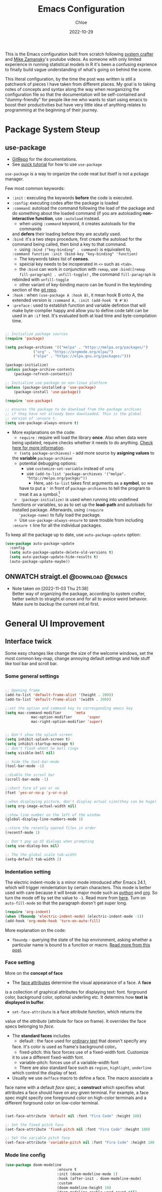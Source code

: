 #+STARTUP: content
#+TITLE: Emacs Configuration
#+AUTHOR: Chloe
#+DATE: 2022-10-29
#+HUGO_SECTION: posts
#+HUGO_BASE_DIR:~/Blog
#+HUGO_TAGS: emacs config
#+hugo_weight: auto
#+HUGO_DRAFT: false
#+hugo_auto_set_lastmod: t
#+SEQ_TODO: TODO(t) ONWATCH(o@/!) REVIEW(r@/!) | DONE(d@/!) CANCELED(c@/!)
#+TAGS: @download(p) @emacs(e) @review(r) @design(d)
#+PROPERTY: header-args :emacs-lisp :tangle ~/.dotfiles/.files/.emacs.d/init.el

This is the Emacs configuration built from scratch following [[https://www.youtube.com/watch?v=74zOY-vgkyw&list=PLEoMzSkcN8oPH1au7H6B7bBJ4ZO7BXjSZ&index=1&t=0s][system crafter]]
and [[https://www.youtube.com/watch?v=49kBWM3RQQ8&list=PL9KxKa8NpFxIcNQa9js7dQQIHc81b0-Xg][Mike Zamansky]]'s youtube videos. As someone with only limited
experience in running statistical models in R it's been a confusing
exprience to finally build vague understanding of what's going on
behind the scene.

This literal configuration, by the time the post was written is still
a patchwork of pieces I have taken from different places. My goal is
to taking notes of concepts and syntax along the way when reorganizing
the configuration file so that the documentation will be
self-contained and "dummy-friendly" for people like me who wants to
start using emacs to boost their productivities but have very little
idea of anything relates to programming at the beginning of their
journey.

* Package System Steup
** use-package
- [[https://github.com/jwiegley/use-package][GitRepo]] for the documentations. 
- See [[https://ianyepan.github.io/posts/setting-up-use-package/][quick tutorial]] for how to use ~use-package~

~use-package~ is a way to organize the code neat but itself is not a
pckage manager. 

Few most common keywords:

- ~:init~ : executing the keywords *before* the code is executed.
- ~:config~: executing codes after the package is loaded
- ~:command~: autoload the command following the load of the package and
  do something about the loaded command (if you are autoloading
  *non-interactive function*, use ~:autoload~ instead.
	- when using ~:command~ keyword, it creates autoloads for the commands
    and *defers* their loading before they are acutally used.
- ~:bind~: it's a two steps procedure, first create the autoload for the
  command being called, then bind a key to that command. 
	- using ~:bind ("key-binding" . command)~ is equivalent to,
	~:command function :init (bind-key "key-binding" 'function)~
	- The keywords takes list of *conses*.
	- speicial key needs to be incoperated in ~<>~ such as ~<tab>~.
	- the ~:bind~ can work in conjunction with ~remap~, use ~:bind([remap fill-paragraph] . unfill-toggle)~ , the command ~fill-paragraph~ is
    rebinded with ~unfill-toggle~
	- other variant of key-binding macro can be found in the keybinding
    section of the [[https://github.com/jwiegley/use-package#key-binding][git repo]].
- ~:hook~ : when ~(use-package A :hook B)~, it mean hook B onto A, the
  extended version is ~:command A, :init (add-hook 'B #'A)~
- ~:preface~ : used to establish function and variable defintion that
  will make byte-complier happy and allow you to define code taht can
  be used in an ~:if~ test. It's evaluated both at load time and
  byte-compilation time.
#+begin_src emacs-lisp 

;; Initialize package sources
(require 'package)

(setq package-archives '(("melpa" . "https://melpa.org/packages/")
			 ("org" . "https://orgmode.org/elpa/")
			 ("elpa" . "https://elpa.gnu.org/packages/")))

(package-initialize)
(unless package-archive-contents
	(package-refresh-contents))

;; Initialize use-package on non-linux platform
(unless (package-installed-p 'use-package)
	(package-install 'use-package))

(require 'use-package)

;; ensures the package to be download from the package archives 
;; if they have not already been downloaded. This is the global 
;; version of :ensure t.
(setq use-package-always-ensure t)

#+end_src

#+RESULTS:
: t


- More explanations on the code:
	- ~require~ : require will load the library *once*. Also when data were
    being updated, require checks whether it needs to do
    anything. [[https://emacs.stackexchange.com/questions/22717/what-does-require-package-mean-for-emacs-and-how-does-it-differ-from-load-fil][Check here for more information]].
	- ~(setq package-archieves)~ - add more source by *asigning values* to
    the *variable* ~package-archieve~
		- potential debugging options: 
			- use ~customize-set-variable~ instead of ~setq~
			- use ~(add-to-list 'package-archieves '("melpa". "http://melpa.org/packge/"))~
				- Here, ~add-to-list~ takes first arguments as a *symbol*, so we
          have to put a ~'~ in front of ~package-archieves~ to tell the
          program to treat it as a symbol.[fn:1]
	- ~（package-initialize)~ is used when running into undefined
    functions or variables, so as to set up the *load-path* and
    autoloads for installed package. Afterwards, using ~(require
    'package-name)~ to fully load the package.
	- Use ~use-package-always-ensure~ to save trouble from including
    ~:ensure t~ line for all the individual packages.

To keep all the package up to date, use ~auto-package-update~ option:

#+begin_src emacs-lisp
(use-package auto-package-update
  :config
  (setq auto-package-update-delete-old-versions t)
  (setq auto-package-update-hide-results t)
  (auto-package-update-maybe))
#+end_src
** ONWATCH straigt.el                                      :@download:@emacs:
:LOGBOOKS:
- Note taken on [2022-11-03 Thu 21:38] \\
	Better way of organizing the package, according to system crafter,
	better switch to straight.el once and for all to avoice weird
	behavior. Make sure to backup the current init.el first.
:END:

* General UI Improvement
** Interface twick
Some easy changes like change the size of the welcome windows, set the
most common key-map, change annoying default settings and hide stuff
like tool bar and scroll bar.
*** Some general settings
#+begin_src emacs-lisp

;; Opening frame
(add-to-list 'default-frame-alist '(height . 200))
(add-to-list 'default-frame-alist '(width . 200))

;;set the option and command key to corresponding emacs key
(setq mac-command-modifier      'meta
			mac-option-modifier       'super
			mac-right-option-modifier 'super)


;; Don't show the splash screen
(setq inhibit-splash-screen t)
(setq inhibit-startup-message t)
;; don't flash whent he bell rings
(setq visible-bell nil) 

;; hide the tool-bar-mode
(tool-bar-mode -1)

;;diable the scrool bar
(scroll-bar-mode -1)

;;short form of yes or no
(fset 'yes-or-no-p 'y-or-n-p)

;;when displaying picture, don't display actual size(they can be huge)
(setq org-image-actual-width nil)

;;show line number on the left of the window
(global-display-line-numbers-mode 1)

;;store the recently opened files in order
(recentf-mode 1)

;; Don't pop up UI dialogs when prompting
(setq use-dialog-box nil)

;; The the global scale tab-width
(setq-default tab-width 2)
#+end_src
*** Indentation setting

The electric indent-mode is a minor mode introduced after Emacs 24.1,
which will trigger reindentation by certain characters. This mode is
better used with care because it will break major mode such as _python_
and _org_. So turn the mode off by set the value to ~-1~. Read more from
[[https://emacsredux.com/blog/2013/03/29/automatic-electric-indentation/][here]]. Turn on ~auto-fill-mode~ so that the paragraph doesn't get super
long.

#+begin_src emacs-lisp
(require 'org-indent)
(when (fboundp 'electric-indent-mode) (electric-indent-mode -1))
(add-hook 'org-mode-hook 'turn-on-auto-fill)
#+end_src

#+RESULTS:
| (lambda nil (add-hook 'after-save-hook #'efs/org-babel-tangle-config)) | org-ref-org-menu | org-pdftools-setup-link | org-tempo-setup | (lambda nil (org-bullets-mode 1)) | turn-on-visual-line-mode | org-font-setup | er/add-org-mode-expansions | my-org-mode-hook | #[0 \301\211\207 [imenu-create-index-function org-imenu-get-tree] 2] | turn-on-auto-fill | #[0 \300\301\302\303\304$\207 [add-hook change-major-mode-hook org-show-all append local] 5] | #[0 \300\301\302\303\304$\207 [add-hook change-major-mode-hook org-babel-show-result-all append local] 5] | org-babel-result-hide-spec | org-babel-hide-all-hashes |

More explanation on the code:
- ~fboundp~ - querying the state of the lisp environment, asking whether
  a particular name is bound to a function or macro. [[https://blog.cneufeld.ca/2014/01/the-less-familiar-parts-of-lisp-for-beginners-fboundp/][Read more from this post]].

*** Face setting
More on the *concept of face*
- The _face attributes_ determine the visual appearance of a face. A *face*
is a collection of graphical attributes for displaying text:
font. forground color, background color, optional underling etc. It
determins how *text is displayed in buffer*.
- ~set-face-attribute~ is a face attribute function, which returns the
value of the /attribute/ (attribute for face on frame). It overrides the
face specs belonging to /face/.
- The *standard faces* includes
	- default : the face used for _ordinary text_ that doesn't specify any
    face. It's color is used as frame's background color。
	- fixed-pitch: this face forces use of a fixed-width font. Customize
    it to use a different fixed-width font.
	- variable-pitch: forces use of a variable-width font
	- There are also standard face such as ~region~, ~highlight~, ~underline~
    which control the display of text.
- Usually we use ~defface~ macro to define a face. The macro associate a
face name with a default /face spec/, a *construct* which specifies what
attributes a face should have on any given terminal. For example, a
face spec might specify one foreground color on high-color terminals
and a different forground color on low-color terminal.

#+begin_src emacs-lisp

	 (set-face-attribute 'default nil :font "Fira Code" :height 180)

	 ;; Set the fixed pitch face
	 (set-face-attribute 'fixed-pitch nil :font "Fira Code" :height 180)

	 ;; Set the variable pitch face
	 (set-face-attribute 'variable-pitch nil :font "Fira Code" :height 180 :weight 'regular)

#+end_src

#+RESULTS:

*** Mode line config

   #+begin_src emacs-lisp
		 (use-package doom-modeline
								 :ensure t
								 :init (doom-modeline-mode 1)
								 :hook (after-init . doom-modeline-mode)
								 :custom 
								 (doom-modeline-height 10)
								 (doom-modeline-enable-word-count nil)
								 (doom-modeline-minor-modes t))
		 (minions-mode 1)

   #+end_src

	 #+RESULTS:
	 : t

*** Add line number
#+begin_src emacs-lisp

;;neivigating throught lines
(column-number-mode)

;; Disable line numbers for some modes
(dolist (mode '(org-mode-hook 
		term-mode-hook
		eshell-mode-hook))
  (add-hook 'mode (lambda ()(display-line-numbers-mode 0))))

#+end_src

#+RESULTS:

*** Theme
   #+begin_src emacs-lisp

	 (use-package doom-themes
		 :ensure all-the-icons
		 :config
		 (load-theme 'doom-one t)
		 ;; all-the-icons has to be installed, enabling custom neotree theme
		 (doom-themes-neotree-config)
		 ;; for treemacs user
		 (setq doom-themes-treemacs-theme "doom-atom")
		 (doom-themes-treemacs-config)
		 ;;conrrect the org-mode's native fontification
		 (doom-themes-org-config))

   #+end_src

	 #+RESULTS:
	 : t

** Functional twick
*** General Settings
- be able to view c source file
- move customization variables to a seperate file and load it.
- auto-revert-mode at global level
- auto revert dired and other buffers
- rememeber and restore the last cursor location of opened files
...
#+begin_src emacs-lisp

  ;; Set the source-directory
  (setq find-function-C-source-directory "~/emacs-28.2/src")

  ;; move customization variables to a separate file and load it
  (setq custom-file (locate-user-emacs-file "custom-vars.el"))
  (load custom-file 'noerror 'nomessage)

  ;; Revert buffers when the underlying file has changed
  (global-auto-revert-mode 1)

  ;; Revert Dired and other buffers
  (setq global-auto-revert-non-file-buffers t)

  ;;save what you enter into minibuffer prompts
  (setq history-length 25)
  (savehist-mode 1)

  ;; Remember and restore the last cursor location of opened files
  (save-place-mode 1)

#+end_src

#+RESULTS:
: t

*** Windows Nevigation

Be able to use shift to nevigate between different windows
#+begin_src emacs-lisp
	;;use shift left right up down to switch between windows
	(windmove-default-keybindings)
#+end_src

#+RESULTS:

Use ~ace window~ package so when calling M-o, can switch between windows
using number.

#+begin_src emacs-lisp
(use-package ace-window
	:ensure t
	:init
	(global-set-key [remap other-window] 'ace-window)
	(custom-set-faces
	 '(aw-leading-char-face
		 ((t (:inherit ace-jump-face-foreground :height 3.0)))))
	:config
	(global-set-key (kbd "M-o") 'ace-window))
#+end_src

#+RESULTS:
: t

- Both ~:inherit~ and ~:height~ are face attributes
- The ~:inherit~ attribute determines the name of the face to be
  inherited from
	- the inherited value will merge into the face like the underlying
    face do but have higher priority.
*** Buffer Nevigation

Enabling dired like buffer management.
#+begin_src emacs-lisp
	;;ibuffer
	(defalias 'list-buffers 'ibuffer-other-window)
#+end_src

#+RESULTS:
: list-buffers

enabling *ido mode:*
- Add flex match
- be able to search files and buffer by typing key-words and hit <TAB>
#+begin_src emacs-lisp	
	(setq ido-enable-flex-matching t)
	(setq ido-everywhere t)
	(ido-mode 1)
#+end_src

#+RESULTS:

* Global function improvement
** Helpful

#+begin_src emacs-lisp
    (use-package helpful)

  ;; Note that the built-in `describe-function' includes both functions
  ;; and macros. `helpful-function' is functions only, so we provide
  ;; `helpful-callable' as a drop-in replacement.
  (global-set-key (kbd "C-h f") #'helpful-callable)

  (global-set-key (kbd "C-h v") #'helpful-variable)
  (global-set-key (kbd "C-h k") #'helpful-key)
  (global-set-key (kbd "C-h o") #'helpful-symbol)

  (setq counsel-describe-function-function #'helpful-callable)
  (setq counsel-describe-variable-function #'helpful-variable)
#+end_src

#+RESULTS:
: helpful-variable
** Yasnippet
- [[https://github.com/MooersLab/configorg/blob/main/config.org][Setting from Repo]]

  #+BEGIN_SRC emacs-lisp
    (use-package yasnippet
      :ensure t
      :init
      (yas-global-mode 1))

  #+END_SRC

*** Insert snippet

#+begin_src emacs-lisp

(global-set-key "\C-o" 'yas-expand)

#+end_src

#+RESULTS:
: yas-expand

*** Tab trigger in org code blocks
#+begin_src emacs-lisp
(setq   org-src-tab-acts-natively t
        org-confirm-babel-evaluate nil
        org-edit-src-content-indentation 0)

#+end_src
*** Turn off org-mode snippets in code blocks
#+begin_src emacs-lisp
(defun my-org-mode-hook ()
  (setq-local yas-buffer-local-condition
							'(not (org-in-src-block-p t))))
'my-org-mode-hook
(add-hook 'org-mode-hook `my-org-mode-hook)
#+end_src
*** Snippet pop up manue
#+begin_src emacs-lisp
(use-package popup
  :ensure t)

;; add some shotcuts in popup menu mode
(define-key popup-menu-keymap (kbd "M-n") 'popup-next)
(define-key popup-menu-keymap (kbd "TAB") 'popup-next)
(define-key popup-menu-keymap (kbd "<tab>") 'popup-next)
(define-key popup-menu-keymap (kbd "<backtab>") 'popup-previous)
(define-key popup-menu-keymap (kbd "M-p") 'popup-previous)

(defun yas/popup-isearch-prompt (prompt choices &optional display-fn)
  (when (featurep 'popup)
    (popup-menu*
     (mapcar
      (lambda (choice)
        (popup-make-item
         (or (and display-fn (funcall display-fn choice))
             choice)
         :value choice))
      choices)
     :prompt prompt
     ;; start isearch mode immediately
     :isearch t
     )))
(setq yas/prompt-functions '(yas/popup-isearch-prompt yas/no-prompt))
#+end_src
*** Misc packages
#+begin_src emacs-lisp
  ; Becon mode
  ; flashes the cursor's line when you scroll
  (use-package beacon
    :ensure t
    :config
    (beacon-mode 2)
  ; this color looks good for the zenburn theme but not for the one
  ; I'm using for the videos
  ; (setq beacon-color "#666600")
  )

  ; Hungty Deleteo Mode
  ; deletes all the whitespace when you hit backspace or delete
;;   (use-package hungry-delete
;;     :ensure t
;;     :config
;;     (global-hungry-delete-mode))


  ; expand the marked region in semantic increments (negative prefix to reduce region)
  (use-package expand-region
    :ensure t
    :config
    (global-set-key (kbd "C-=") 'er/expand-region))

#+end_src

#+RESULTS:
: t
* Org-mode
Org mode buffer need Font Lock to be turned on. 
** Org-mode face setting
*** Font and List
The org-font-setup setup the font and also the list style at the end. 
   #+begin_src emacs-lisp
	 (defun org-font-setup ()
		 ;; Replace list hyphen with dot
		 (font-lock-add-keywords 'org-mode
														 '(("^ *\\([-]\\) "
																(0 (prog1 () (compose-region (match-beginning 1) (match-end 1) "•"))))))

		 ;; Set faces for heading levels
		 (dolist (face '((org-level-1 . 1.2)
										 (org-level-2 . 1.1)
										 (org-level-3 . 1.05)
										 (org-level-4 . 1.0)
										 (org-level-5 . 1.1)
										 (org-level-6 . 1.1)
										 (org-level-7 . 1.1)
										 (org-level-8 . 1.1)))
			 (set-face-attribute (car face) nil :font "Fira Code" :weight 'regular :height (cdr face)))

		 ;; Ensure that anything that should be fixed-pitch in Org files appears that way
		 (set-face-attribute 'org-block nil :foreground nil :inherit 'fixed-pitch)
		 (set-face-attribute 'org-code nil   :inherit '(shadow fixed-pitch))
		 (set-face-attribute 'org-table nil   :inherit '(shadow fixed-pitch))
		 (set-face-attribute 'org-verbatim nil :inherit '(shadow fixed-pitch))
		 (set-face-attribute 'org-special-keyword nil :inherit '(font-lock-comment-face fixed-pitch))
		 (set-face-attribute 'org-meta-line nil :inherit '(font-lock-comment-face fixed-pitch))
		 (set-face-attribute 'org-checkbox nil :inherit 'fixed-pitch)

		 (setq org-ellipsis " ▼"
				 org-hide-emphasis-markers t))

	 (add-hook 'org-mode-hook 'org-font-setup)
   #+end_src

	 #+RESULTS:
	 | (lambda nil (add-hook 'after-save-hook #'efs/org-babel-tangle-config)) | org-ref-org-menu | org-pdftools-setup-link | org-tempo-setup | (lambda nil (org-bullets-mode 1)) | turn-on-visual-line-mode | org-font-setup | er/add-org-mode-expansions | my-org-mode-hook | #[0 \301\211\207 [imenu-create-index-function org-imenu-get-tree] 2] | turn-on-auto-fill | #[0 \300\301\302\303\304$\207 [add-hook change-major-mode-hook org-show-all append local] 5] | #[0 \300\301\302\303\304$\207 [add-hook change-major-mode-hook org-babel-show-result-all append local] 5] | org-babel-result-hide-spec | org-babel-hide-all-hashes |

*** Org mode activation
Recall pacakge ~use-package~, when setting key-binding using ~:bind~ in
conjunction with ~:map~, which only binds the key locally when the
package has already been loaded. The key binding before ~:map~ are
global key bindings. 
#+begin_src emacs-lisp
(use-package org
	:hook ((org-mode . org-font-setup)
				 (org-mode . turn-on-visual-line-mode))
	:mode ("\\.org" . org-mode)
	:bind (("C-c a"   . 'org-agenda)
         ("C-c b"   . 'org-switchb)
         ("C-s-s"   . 'org-save-all-org-buffers)
				 ("C-c l"   . 'org-store-link)
				 ("C-c C-l"  . 'org-insert-link)
				 :map org-mode-map
				 ("s-."     . 'org-todo)
         ("C-."     . 'org-schedule)
         ("M-p"     . 'org-set-property)))

#+end_src

Add bullet heading style 

#+begin_src emacs-lisp
(use-package org-bullets
	:config
	(add-hook 'org-mode-hook (lambda () (org-bullets-mode 1))))
#+end_src

** Babel Setting
#+begin_src emacs-lisp

	(setq org-babel-load-languages
				'((awk        . t)
					(calc       . t)
					(css        . t)
					(ditaa      . t)
					(emacs-lisp . t)
					(gnuplot    . t)
					(haskell    . t)
					(js         . t)
					(lisp       . t)
					(org        . t)
					(plantuml   . t)
					(python     . t)
					(scheme     . t)
					(shell      . t)
					(sql        . t)
					(java				. t)))

	;; Activate Babel languages
	(org-babel-do-load-languages 'org-babel-load-languages org-babel-load-languages)

	;; Cancel Confirmation
	(setq org-confirm-babel-evaluate nil
				org-src-fontify-natively t
				org-src-tab-acts-natively t)

#+end_src

#+RESULTS:
: t
*** Python autocompletion
  #+BEGIN_SRC emacs-lisp
    (use-package jedi
      :ensure t
      :init
      (add-hook 'python-mode-hook 'jedi:setup)
      (add-hook 'python-mode-hook 'jedi:ac-setup))
#+END_SRC

#+RESULTS:

** Strcture Template
#+begin_src emacs-lisp

;;quick parser
;;be aware here use-pacakges won't work
(require  'org-tempo)

(add-to-list 'org-structure-template-alist '("sh" . "src shell"))
(add-to-list 'org-structure-template-alist '("el" . "src emacs-lisp"))
(add-to-list 'org-structure-template-alist '("py" . "src python"))
(add-to-list 'org-structure-template-alist '("ja" . "src java"))
(add-to-list 'org-structure-template-alist '("quo" . "src quote"))
(add-to-list 'org-structure-template-alist '("ex" . "src example"))
#+end_src

#+RESULTS:
: ((ex . src example) (quo . src quote) (ja . src java) (py . src python) (el . src emacs-lisp) (sh . src shell) (a . export ascii) (c . center) (C . comment) (e . example) (E . export) (h . export html) (l . export latex) (q . quote) (s . src) (v . verse))

** Org-roam 
- Org-roam v2 doesn't recognize ~file:~ link but only recognizes files
  and headings with ID.
- ~org-roam-mode~ is no longer a global minor mode
*** Basic Config

- The template property:
- ~:immediate-finish~ : do not offer to edit the information, just file
  it away immediately. Makes sense if the template only needs
  information that can be added automatically.

   #+BEGIN_SRC emacs-lisp
			(use-package org-roam
				:after org
				:config
				(org-roam-setup)
				:custom
				(org-roam-directory "~/Notes/RoamNotes")
				(org-roam-completion-everywhere t)
				:bind (("C-c n l" . org-roam-buffer-toggle)
							 ("C-c n f" . org-roam-node-find)
							 ("C-c n i" . org-roam-node-insert)
							 ("C-c n I" . org-roam-node-insert-immediate)
							 :map org-mode-map
							 ("C-M-i" . completion-at-point)
							 ("C-c n t" . org-roam-tag-add)
							 ("C-c n a" . org-roam-alias-add)))

	 (setq org-roam-completion-system 'ido)
#+END_SRC
*** Org-download

I use org-download to copy paste images online and show in org-mode,
in doing so, download the ~pngpaste~ from Homebrew and then bind the
~org-download-clipboard~ to ~C-M-y~. Except for that, the
~org-download-screeshot-method~ won't work as expected. The solution is
taken from [[https://github.com/abo-abo/org-download/issues/131#issuecomment-702236082][here]].

#+begin_src emacs-lisp
(use-package org-download
  :after org
  :defer nil
  :custom
  (org-download-method 'directory)
  (org-download-image-dir "~/Notes/img")
  (org-download-heading-lvl 0)
  (org-download-timestamp "org_%Y%m%d-%H%M%S_")
  (org-image-actual-width 900)
  (org-download-screenshot-method "xclip -selection clipboard -t image/png -o > '%s'")
  :bind
  ("C-M-y" . org-download-clipboard)
  :config
  (require 'org-download))
#+end_src

#+RESULTS:
: org-download-clipboard

*** Org-noter
Pre-requisite: ~pdf-tools~
#+begin_src emacs-lisp
(pdf-tools-install)

(use-package org-noter)

(use-package org-pdftools
  :hook (org-mode . org-pdftools-setup-link))

(use-package org-noter-pdftools
  :after org-noter
  :config
  ;; Add a function to ensure precise note is inserted
  (defun org-noter-pdftools-insert-precise-note (&optional toggle-no-questions)
    (interactive "P")
    (org-noter--with-valid-session
     (let ((org-noter-insert-note-no-questions (if toggle-no-questions
                                                   (not org-noter-insert-note-no-questions)
                                                 org-noter-insert-note-no-questions))
           (org-pdftools-use-isearch-link t)
           (org-pdftools-use-freepointer-annot t))
       (org-noter-insert-note (org-noter--get-precise-info)))))

  ;; fix https://github.com/weirdNox/org-noter/pull/93/commits/f8349ae7575e599f375de1be6be2d0d5de4e6cbf
  (defun org-noter-set-start-location (&optional arg)
    "When opening a session with this document, go to the current location.
With a prefix ARG, remove start location."
    (interactive "P")
    (org-noter--with-valid-session
     (let ((inhibit-read-only t)
           (ast (org-noter--parse-root))
           (location (org-noter--doc-approx-location (when (called-interactively-p 'any) 'interactive))))
       (with-current-buffer (org-noter--session-notes-buffer session)
         (org-with-wide-buffer
          (goto-char (org-element-property :begin ast))
          (if arg
              (org-entry-delete nil org-noter-property-note-location)
            (org-entry-put nil org-noter-property-note-location
                           (org-noter--pretty-print-location location))))))))
  (with-eval-after-load 'pdf-annot
    (add-hook 'pdf-annot-activate-handler-functions #'org-noter-pdftools-jump-to-note)))
#+end_src

#+RESULTS:
: t

*** Org-roam-bibitex

In order to make all the functionality work, need three packages to
coordinate: ~Org-roam~, ~bibtex-completion (help-bibtex & ivy-bibtex)~,
~org-ref~.

**** Installing org-roam-bibtex and hard dependencies
- ~Bibtex-completion~ allows one to access your reference from anywhere
- Org-ref allows one to insert ~'cite:'~ links into the Org-mode buffer.


#+begin_src emacs-lisp
(use-package helm-bibtex)
(use-package org-ref)
#+end_src

#+RESULTS:

The minimalist configuration

#+begin_src emacs-lisp
(setq bibtex-completion-bibliography
      '("/Users/zhouqiaohui/Documents/MyLibrary.bib"))
#+end_src

#+RESULTS:
| /Users/zhouqiaohui/Documents/MyLibrary.bib |

In bibtex, the bibtexcompletion will search for pdf files that have
the suffix same as the BibTex key entry. 

#+begin_src emacs-lisp
(setq bibtex-completion-library-path '("~/Notes/RoamNotes/Paper"))
(setq bibtex-completion-pdf-field "File")
#+end_src

#+RESULTS:
: File


If one file per publication is preferred, bibtex-completion-notes-path
should point to the directory used for storing the notes files:

#+begin_src emacs-lisp
(setq bibtex-completion-notes-path "~/Notes/RoamNotes")
#+end_src

#+RESULTS:
: ~/Notes/RoamNotes

**** Installing soft dependencies

- Citar (Yet I don't think it's used...)

This package provides a completing-read front-end to browse and act on
BibTeX, BibLaTeX, and CSL JSON bibliographic data, and LaTeX,
markdown, and org-cite editing support.

When used with vertico, embark, and marginalia, it provides similar
functionality to helm-bibtex and ivy-bibtex: quick filtering and
selecting of bibliographic entries from the minibuffer, and the option
to run different commands against them.

See the [[https://github.com/emacs-citar/citar][repo]] here.

#+begin_src emacs-lisp
(use-package citar
  :no-require
  :custom
  (org-cite-global-bibliography '("/Users/zhouqiaohui/Documents/MyLibrary.bib"))
  (org-cite-insert-processor 'citar)
  (org-cite-follow-processor 'citar)
  (org-cite-activate-processor 'citar)
  (citar-bibliography org-cite-global-bibliography)
  ;; optional: org-cite-insert is also bound to C-c C-x C-@
  :bind
  (:map org-mode-map :package org ("C-c b" . #'org-cite-insert)))
#+end_src

#+RESULTS:
: org-cite-insert


This integrate directly with Org-Roam:
- multiple reference per note,
- multiple reference notes per file
- query note citation by reference
- live aupdating Citar UI for presence of notes

#+begin_src emacs-lisp
(use-package citar-org-roam
  :after citar org-roam
  :no-require
  :config (citar-org-roam-mode))
#+end_src

#+RESULTS:
: t

**** Installing org-roam-bibtex itself
#+begin_src emacs-lisp
(use-package org-roam-bibtex
  :after org-roam
  :config
  (require 'org-ref)) ; optional: if using Org-ref v2 or v3 citation links
#+end_src

#+RESULTS:
: t

Configuring for templates integrating with org-noter:

#+begin_src emacs-lisp
(setq orb-preformat-keywords
      '("citekey" "title" "url" "author-or-editor" "keywords" "file")
      orb-process-file-keyword t
      orb-attached-file-extensions '("pdf"))

(setq org-roam-capture-templates
      '(("r" "bibliography reference" plain
         (file "~/Notes/RoamNotes/Templates/cite_temp.org")
         :target
         (file+head "${citekey}.org" "#+title: ${title}\n"))
				("d" "default" plain
				 (file "~/Notes/RoamNotes/Templates/thought_temp.org")
				 :if-new (file+head "%<%Y%m%d%H%M%S>-${slug}.org" "#+title: ${title}\n")
				 :unnarrowed t)))
#+end_src

#+RESULTS:
| r | bibliography reference | plain | (file ~/Notes/RoamNotes/Templates/cite_temp.org) | :target | (file+head ${citekey}.org #+title: ${title} |

Note action interface:

#+begin_src emacs-lisp
(setq orb-note-actions-interface 'helm)
#+end_src

#+RESULTS:
: helm

**** Other Global Setting

Up to this point, all the citations and backlink are correctly set up.

#+begin_src emacs-lisp
(org-roam-db-autosync-mode 1)
(org-roam-bibtex-mode 1)
#+end_src

Set global key for ~helm-bibtex~ and ~org-noter~

#+begin_src emacs-lisp
(global-set-key (kbd "C-c h b") #'helm-bibtex)
(global-set-key (kbd "C-c n o") #'org-noter)
(global-set-key (kbd "C-c h i") #'org-ref-insert-helm)
#+end_src

For the PDF Scrapper, change the formate of the paper key:

#+begin_src emacs-lisp
(setq orb-autokey-format "%a%T[3]%y")
#+end_src
*** CANCELED Org-protocol-capture-html                            :@download:
CLOSED: [2022-11-05 Sat 01:55]
:LOGBOOK:
- Note taken on [2022-11-03 Thu 21:26] \\
	This connect org-mode to the rest of the world and turn HTML content
	into plain text. More visit [[https://github.com/alphapapa/org-protocol-capture-html][repo]].
- State "CANCELED"   from "ONWATCH"    [2022-11-05 Sat 01:55] \\
	I have configurated the org protocol but I don't think changing a html
	to md is needed...
:END:

First configuring ~org-protocol~ and download [[https://github.com/sprig/org-capture-extension][chrome extension]].

#+begin_src emacs-lisp
(server-start)
(add-to-list 'load-path "~/.dotfiles/.files/.emacs.d/src/org-mode/lisp")
(require 'org-protocol)
#+end_src

Then configuring capture template accordingly

#+begin_src emacs-lisp
(setq org-directory "~/Notes/")

(defun transform-square-brackets-to-round-ones(string-to-transform)
  "Transforms [ into ( and ] into ), other chars left unchanged."
  (concat 
   (mapcar #'(lambda (c) (if (equal c ?[) ?\( (if (equal c ?]) ?\) c))) string-to-transform))
	)

(setq org-capture-templates '(
															("p" "Protocol" entry (file+headline "~/Notes/notes.org" "Inbox")
															 "* %^{Title}\nSource: %u, %c\n #+BEGIN_QUOTE\n%i\n#+END_QUOTE\n\n\n%?")	
															("L" "Protocol Link" entry (file+headline "~/Notes/notes.org" "Link")
															 "* %? [[%:link][%(transform-square-brackets-to-round-ones \"%:description\")]]\n")
															))
#+end_src


** Html or Markdown Preview
*** ~.html~ preview
[[https://github.com/jakebox/org-preview-html][GitHub Repo]]
#+begin_src emacs-lisp

  (use-package org-preview-html)

  ;; Set the default browser to xwidget
  (setq-default org-preview-html-viewer 'xwidget)
  (setq-default org-preview-html-refresh-configuration 'save)
#+end_src

#+RESULTS:
: save

*** ~.md~ Preview
[[https://github.com/seagle0128/grip-mode/tree/e1e8ee952f75cdca93327b6e7dcd79244ca66bc0#limitations][Github Repo]]
#+begin_src emacs-lisp
(use-package grip-mode)
#+end_src

#+RESULTS:
** Org-Brain
[[https://github.com/Kungsgeten/org-brain][More Setting Availiable in GitRepo]]

#+begin_src emacs-lisp
(use-package org-brain
  :ensure t
  :init
  (setq org-brain-path "~/Notes/Brain")
  :config
  (bind-key "C-c b" "~/Notes")
  (setq org-id-track-globally t)
  (setq org-id-locations-file "~/.emacs.d/.org-id-locations")
  (add-hook 'before-save-hook 'org-brain-ensure-ids-in-buffer)
  (setq org-brain-visualize-default-choices 'all)
  (setq org-brain-title-max-length 12)
  (setq org-brain-include-file-entries nil
	org-brain-file-entries-use-title nil))

;; Allows you to edit entries directly from org-brain-visualize
(use-package polymode
  :config
  (add-hook 'org-brain-visualize-mode-hook #'org-brain-polymode))
#+end_src

#+RESULTS:
: t

** For File navigation
Deft is an Emacs mode for quickly browsing, filtering and editing
directories of plain text notes.
  #+begin_src emacs-lisp
    (use-package deft
      :commands (deft)
      :config (setq deft-directory "~/Notes"
		    deft-recursive t
		    deft-extensions '("md" "org" "txt"))
      :bind
      ("C-c n d" . deft)
      :custom
      (deft-recursive t)
      (deft-use-filter-string-for-filename t)
      (deft-default-extension "org")
      (deft-directory org-roam-directory))
  #+end_src

	#+RESULTS:
	: deft

** Agenda
Add progress logging to the org-agenda file
#+begin_src emacs-lisp
(setq org-log-done 'note)
#+end_src
*** Super-agenda
**** REVIEW Config super-agenda according to [[https://github.com/alphapapa/org-super-agenda#screenshots][git repo]] to make it looks nicer. :@emacs:@review:
CLOSED: [2022-11-03 Thu 20:59]
#+begin_src emacs-lisp
(use-package org-super-agenda)
#+end_src
** ONWATCH CV with Org-mode                                :@download:@emacs:
link: [[https://github.com/zzamboni/vita/]]
* Keys Bindings
** Global Key Bindings
#+begin_src emacs-lisp
  (global-set-key (kbd "<f5>") 'revert-buffer)
  (global-set-key (kbd "<escape>") 'keyboard-escape-quit)
  (global-set-key (kbd "C-M-j") 'counsel-switch-buffer)
#+end_src

#+RESULTS:
: counsel-switch-buffer
** Which-key
which-key is  a useful UI panel  that appears when you  start pressing
any key binding in Emacs to offer you all possible completions for the
prefix. For  example, if  you press  C-c (hold  control and  press the
letter c), a  panel will appear at the bottom  of the frame displaying
all of the bindings under that prefix and which command they run. This
is very useful  for learning the possible key bindings  in the mode of
your current buffer.

  #+BEGIN_SRC emacs-lisp
    (use-package which-key
      :ensure t
      :config (which-key-mode))
  #+END_SRC

	#+RESULTS:
	: t
* Editor
** Completion
*** Ivy and counsel
   #+begin_src emacs-lisp

(use-package ivy
  :diminish
  :bind (("C-s" . swiper)
         :map ivy-minibuffer-map
         ("TAB" . ivy-alt-done)
         ("C-l" . ivy-alt-done)
         ("C-j" . ivy-next-line)
         ("C-k" . ivy-previous-line)
         :map ivy-switch-buffer-map
         ("C-k" . ivy-previous-line)
         ("C-l" . ivy-done)
         ("C-d" . ivy-switch-buffer-kill)
         :map ivy-reverse-i-search-map
         ("C-k" . ivy-previous-line)
         ("C-d" . ivy-reverse-i-search-kill))
  :config
  (ivy-mode 1))

(use-package ivy-rich
  :init
  (ivy-rich-mode 1))

(use-package counsel
  :bind (("C-M-j" . 'counsel-switch-buffer)
         :map minibuffer-local-map
         ("C-r" . 'counsel-minibuffer-history))
  :config
  (counsel-mode 1))
   #+end_src

	 #+RESULTS:
	 : counsel-minibuffer-history


counsel, ivy and swiper usually come tgh, and is a useful completion framework.
  #+begin_src emacs-lisp
(use-package swiper
  :ensure try
  :config
  (progn
    (ivy-mode)
    (setq ivy-use-virtual-buffers t)
    (setq enable-recursive-minibuffers t)
    ;; enable this if you want `swiper' to use it
    ;; (setq search-default-mode #'char-fold-to-regexp)
    (global-set-key "\C-s" 'swiper)
    (global-set-key (kbd "C-c C-r") 'ivy-resume)
    (global-set-key (kbd "<f6>") 'ivy-resume)
    (global-set-key (kbd "M-x") 'counsel-M-x)
    (global-set-key (kbd "C-x C-f") 'counsel-find-file)
    (global-set-key (kbd "<f1> f") 'counsel-describe-function)
    (global-set-key (kbd "<f1> v") 'counsel-describe-variable)
    (global-set-key (kbd "<f1> o") 'counsel-describe-symbol)
    (global-set-key (kbd "<f1> l") 'counsel-find-library)
    (global-set-key (kbd "<f2> i") 'counsel-info-lookup-symbol)
    (global-set-key (kbd "<f2> u") 'counsel-unicode-char)
    (global-set-key (kbd "C-c g") 'counsel-git)
    (global-set-key (kbd "C-c j") 'counsel-git-grep)
    (global-set-key (kbd "C-c k") 'counsel-ag)
    (global-set-key (kbd "C-x l") 'counsel-locate)
    (global-set-key (kbd "C-S-o") 'counsel-rhythmbox)
    (define-key minibuffer-local-map (kbd "C-r") 'counsel-minibuffer-history)
    ))


  #+end_src

	#+RESULTS:
	: t

*** Vertico

   light-weighted, integrating with built in emacs completion engine

     #+begin_src emacs-lisp
					 (use-package vertico
			 :ensure t
			 :bind (:map vertico-map
				("C-j" . vertico-next)
				("C-k" . vertico-previous)
				("C-f" . vertico-exit)
				:map minibuffer-local-map
				("M-h" . backward-kill-word))
			 :custom
			 (vertico-cycle t)
			 :init
			 (vertico-mode))

					 (use-package savehist
			 :init
			 (savehist-mode))

					 (use-package marginalia
			 :after vertico
			 :ensure t
			 :custom
			 (marginalia-annotators '(marginalia-annotators-heavy marginalia-annotators-light nil))
			 :init
			 (marginalia-mode))
     #+end_src

		 #+RESULTS:

*** Avy - jump to a word 

#+begin_src emacs-lisp

		;; another powerful search tool
		(use-package avy
			:ensure t
			:bind ("M-s" . avy-goto-char))

#+end_src

#+RESULTS:
: avy-goto-char

*** Auto-completion

#+begin_src emacs-lisp
	;;auto-completion
	(use-package auto-complete
		:ensure t
		:init
		(ac-config-default)
		:config
		(global-auto-complete-mode t)
		(setq ac-auto-show-menu 0.5))

	(set-face-underline 'ac-candidate-face "darkgray")

#+end_src

#+RESULTS:

*** Multiple editing
Using Iedit: This package includes Emacs minor modes (iedit-mode and
iedit-rectangle-mode) based on a API library (iedit-lib) and allows
you to alter one occurrence of some text in a buffer (possibly
narrowed) or region, and simultaneously have other occurrences changed
in the same way, with visual feedback as you type.

#+begin_src emacs-lisp
(use-package iedit)
#+end_src

** Flycheck
  #+BEGIN_SRC emacs-lisp
    (use-package flycheck
      :ensure t
      :init
      (global-flycheck-mode t))
#+END_SRC

#+RESULTS:

** Spellcheck
#+begin_src emacs-lisp
(use-package flyspell)
(use-package flyspell-correct
  :after flyspell
  :bind (:map flyspell-mode-map ("C-c ;" . flyspell-correct-wrapper)))

(use-package flyspell-correct-ivy
  :after flyspell-correct)

#+end_src

#+RESULTS:

** TODO lsp-grammarly                                      :@download:@emacs:
link:[[https://github.com/emacs-grammarly/lsp-grammarly]]
** Syntax Highlighting
   #+begin_src emacs-lisp
     (use-package rainbow-delimiters
       :hook (prog-mode . rainbow-delimiters-mode))
   #+end_src

** Terminal
*** Eshell

   #+begin_src emacs-lisp

     (use-package eshell-git-prompt)
     (use-package eshell

     :config
     (eshell-git-prompt-use-theme 'powerline))
   #+end_src

	 #+RESULTS:
	 : t

** Undo Tree
 #+begin_src emacs-lisp
      (use-package undo-tree
      :ensure t
      :init
      (global-undo-tree-mode))
 #+end_src

 #+RESULTS:

** Markdown mode
#+begin_src emacs-lisp

(use-package markdown-mode
  :ensure t
  :mode ("README\\.md\\'" . gfm-mode)
  :init (setq markdown-command "multimarkdown"))

#+end_src
* File management
** Dired
   #+begin_src emacs-lisp

		 (use-package all-the-icons-dired)
		 (use-package dired-rainbow
			 :defer 2
			 :config
			 (dired-rainbow-define-chmod directory "#6cb2eb" "d.*")
			 (dired-rainbow-define html "#eb5286" ("css" "less" "sass" "scss" "htm" "html" "jhtm" "mht" "eml" "mustache" "xhtml"))
			 (dired-rainbow-define xml "#f2d024" ("xml" "xsd" "xsl" "xslt" "wsdl" "bib" "json" "msg" "pgn" "rss" "yaml" "yml" "rdata"))
			 (dired-rainbow-define document "#9561e2" ("docm" "doc" "docx" "odb" "odt" "pdb" "pdf" "ps" "rtf" "djvu" "epub" "odp" "ppt" "pptx"))
			 (dired-rainbow-define markdown "#ffed4a" ("org" "etx" "info" "markdown" "md" "mkd" "nfo" "pod" "rst" "tex" "textfile" "txt"))
			 (dired-rainbow-define database "#6574cd" ("xlsx" "xls" "csv" "accdb" "db" "mdb" "sqlite" "nc"))
			 (dired-rainbow-define media "#de751f" ("mp3" "mp4" "mkv" "MP3" "MP4" "avi" "mpeg" "mpg" "flv" "ogg" "mov" "mid" "midi" "wav" "aiff" "flac"))
			 (dired-rainbow-define image "#f66d9b" ("tiff" "tif" "cdr" "gif" "ico" "jpeg" "jpg" "png" "psd" "eps" "svg"))
			 (dired-rainbow-define log "#c17d11" ("log"))
			 (dired-rainbow-define shell "#f6993f" ("awk" "bash" "bat" "sed" "sh" "zsh" "vim"))
			 (dired-rainbow-define interpreted "#38c172" ("py" "ipynb" "rb" "pl" "t" "msql" "mysql" "pgsql" "sql" "r" "clj" "cljs" "scala" "js"))
			 (dired-rainbow-define compiled "#4dc0b5" ("asm" "cl" "lisp" "el" "c" "h" "c++" "h++" "hpp" "hxx" "m" "cc" "cs" "cp" "cpp" "go" "f" "for" "ftn" "f90" "f95" "f03" "f08" "s" "rs" "hi" "hs" "pyc" ".java"))
			 (dired-rainbow-define executable "#8cc4ff" ("exe" "msi"))
			 (dired-rainbow-define compressed "#51d88a" ("7z" "zip" "bz2" "tgz" "txz" "gz" "xz" "z" "Z" "jar" "war" "ear" "rar" "sar" "xpi" "apk" "xz" "tar"))
			 (dired-rainbow-define packaged "#faad63" ("deb" "rpm" "apk" "jad" "jar" "cab" "pak" "pk3" "vdf" "vpk" "bsp"))
			 (dired-rainbow-define encrypted "#ffed4a" ("gpg" "pgp" "asc" "bfe" "enc" "signature" "sig" "p12" "pem"))
			 (dired-rainbow-define fonts "#6cb2eb" ("afm" "fon" "fnt" "pfb" "pfm" "ttf" "otf"))
			 (dired-rainbow-define partition "#e3342f" ("dmg" "iso" "bin" "nrg" "qcow" "toast" "vcd" "vmdk" "bak"))
			 (dired-rainbow-define vc "#0074d9" ("git" "gitignore" "gitattributes" "gitmodules"))
			 (dired-rainbow-define-chmod executable-unix "#38c172" "-.*x.*"))

		 (use-package dired-single
			 :defer t)

		 (use-package dired-ranger
			 :defer t)

		 (use-package dired-collapse
			 :defer t)


		 (use-package dired-single)

		 (use-package all-the-icons-dired
			 :hook (dired-mode . all-the-icons-dired-mode))

		 (use-package dired-open
			 :config
			 ;; Doesn't work as expected!
			 ;;(add-to-list 'dired-open-functions #'dired-open-xdg t)
			 (setq dired-open-extensions '(("png" . "feh")
																		 ("mkv" . "mpv"))))
   #+end_src

	 #+RESULTS:
	 : t
* Export
** Reveal.js
Reveal.js is a tool for creating good-looking HTML presentations, authored by Hakim El Hattab.
For an example of a reveal.js presentation
 #+BEGIN_SRC emacs-lisp
   (use-package ox-reveal
     :ensure ox-reveal)

   (setq org-reveal-root "http://cdn.jsdelivr.net/reveal.js/3.0.0/")
   (setq org-reveal-mathjax t)

   (use-package htmlize
     :ensure t)
 #+END_SRC

 #+RESULTS:

** Blogging with ox-hugo
  #+begin_src emacs-lisp
(use-package ox-hugo
  :ensure t            ;Auto-install the package from Melpa (optional)
  :after ox)

(setq org-export-with-broken-links t)
  #+end_src

	#+RESULTS:
	: t

* Keep .emacs.d clean
  #+begin_src emacs-lisp
    ;; Change the user-emacs-directory to keep unwanted things out of ~/.emacs.d
    (setq user-emacs-directory (expand-file-name "~/.cache/emacs/")
	  url-history-file (expand-file-name "url/history" user-emacs-directory))

    ;; Use no-littering to automatically set common paths to the new user-emacs-directory
    (use-package no-littering)

    ;; Keep customization settings in a temporary file (thanks Ambrevar!)
    (setq custom-file
	  (if (boundp 'server-socket-dir)
	      (expand-file-name "custom.el" server-socket-dir)
	    (expand-file-name (format "emacs-custom-%s.el" (user-uid)) temporary-file-directory)))
    (load custom-file t)
  #+end_src

	#+RESULTS:
	: t
* Auto Tangle
#+begin_src emacs-lisp
  (defun efs/org-babel-tangle-config ()
    (when (string-equal (buffer-file-name)
			(expand-file-name "~/.dotfiles/Emacs.org"))
    (let ((org-confim-babel-evaluate t))
      (org-babel-tangle))))

  (add-hook 'org-mode-hook (lambda () (add-hook 'after-save-hook #'efs/org-babel-tangle-config)))
#+end_src

#+RESULTS:
| (lambda nil (add-hook 'after-save-hook #'efs/org-babel-tangle-config)) | org-ref-org-menu | org-pdftools-setup-link | org-tempo-setup | (lambda nil (org-bullets-mode 1)) | turn-on-visual-line-mode | org-font-setup | er/add-org-mode-expansions | my-org-mode-hook | #[0 \301\211\207 [imenu-create-index-function org-imenu-get-tree] 2] | turn-on-auto-fill | #[0 \300\301\302\303\304$\207 [add-hook change-major-mode-hook org-show-all append local] 5] | #[0 \300\301\302\303\304$\207 [add-hook change-major-mode-hook org-babel-show-result-all append local] 5] | org-babel-result-hide-spec | org-babel-hide-all-hashes |

* Personal Setting
** dotcrafter

#+begin_src emacs-lisp

;; (load-file "/Users/zhouqiaohui/.dotfiles/.files/.emacs.d/dotcrafter.el")
;; (require 'dotcrafter)

#+end_src

#+RESULTS:

* Footnotes
[fn:1] ~#'foo~ and ~'foo~ are equivalent when ~foo~ is a symbol, but the
former is prefered when ~foo~ is a function. ~#'~ is intended to be a
function call. [[https://emacs.stackexchange.com/a/10943/36783][More explanations here.]]
* COMMENT Local Variables                          :ARCHIVE:
# Local Variables:
# eval: (org-hugo-auto-export-mode)
# End:
